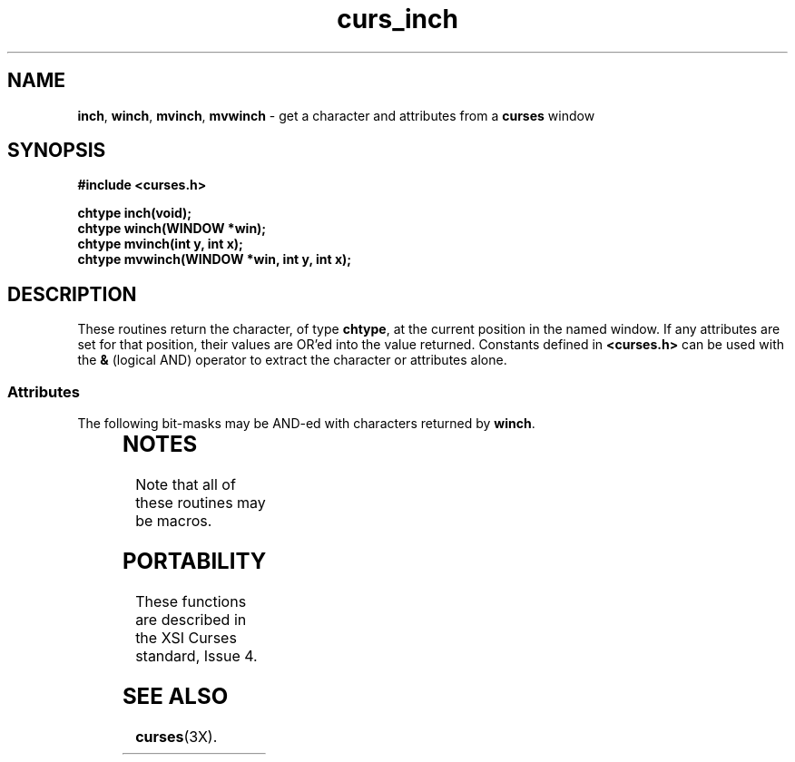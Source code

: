 '\" t
.\"***************************************************************************
.\" Copyright (c) 1998 Free Software Foundation, Inc.                        *
.\"                                                                          *
.\" Permission is hereby granted, free of charge, to any person obtaining a  *
.\" copy of this software and associated documentation files (the            *
.\" "Software"), to deal in the Software without restriction, including      *
.\" without limitation the rights to use, copy, modify, merge, publish,      *
.\" distribute, distribute with modifications, sublicense, and/or sell       *
.\" copies of the Software, and to permit persons to whom the Software is    *
.\" furnished to do so, subject to the following conditions:                 *
.\"                                                                          *
.\" The above copyright notice and this permission notice shall be included  *
.\" in all copies or substantial portions of the Software.                   *
.\"                                                                          *
.\" THE SOFTWARE IS PROVIDED "AS IS", WITHOUT WARRANTY OF ANY KIND, EXPRESS  *
.\" OR IMPLIED, INCLUDING BUT NOT LIMITED TO THE WARRANTIES OF               *
.\" MERCHANTABILITY, FITNESS FOR A PARTICULAR PURPOSE AND NONINFRINGEMENT.   *
.\" IN NO EVENT SHALL THE ABOVE COPYRIGHT HOLDERS BE LIABLE FOR ANY CLAIM,   *
.\" DAMAGES OR OTHER LIABILITY, WHETHER IN AN ACTION OF CONTRACT, TORT OR    *
.\" OTHERWISE, ARISING FROM, OUT OF OR IN CONNECTION WITH THE SOFTWARE OR    *
.\" THE USE OR OTHER DEALINGS IN THE SOFTWARE.                               *
.\"                                                                          *
.\" Except as contained in this notice, the name(s) of the above copyright   *
.\" holders shall not be used in advertising or otherwise to promote the     *
.\" sale, use or other dealings in this Software without prior written       *
.\" authorization.                                                           *
.\"***************************************************************************
.\"
.\" $Id: curs_inch.3x,v 1.11 1998/11/29 01:04:34 Rick.Ohnemus Exp $
.\" $DragonFly: src/lib/libncurses/man/curs_inch.3,v 1.1 2005/03/12 19:13:54 eirikn Exp $
.TH curs_inch 3X ""
.SH NAME
\fBinch\fR, \fBwinch\fR, \fBmvinch\fR, \fBmvwinch\fR
- get a character and attributes from a \fBcurses\fR window
.SH SYNOPSIS
\fB#include <curses.h>\fR

\fBchtype inch(void);\fR
.br
\fBchtype winch(WINDOW *win);\fR
.br
\fBchtype mvinch(int y, int x);\fR
.br
\fBchtype mvwinch(WINDOW *win, int y, int x);\fR
.br
.SH DESCRIPTION
These routines return the character, of type \fBchtype\fR, at the current
position in the named window.  If any attributes are set for that position,
their values are OR'ed into the value returned.  Constants defined in
\fB<curses.h>\fR can be used with the \fB&\fR (logical AND) operator to
extract the character or attributes alone.

.SS Attributes
The following bit-masks may be AND-ed with characters returned by \fBwinch\fR.

.TS
l l .
\fBA_CHARTEXT\fR	Bit-mask to extract character
\fBA_ATTRIBUTES\fR	Bit-mask to extract attributes
\fBA_COLOR\fR	Bit-mask to extract color-pair field information
.TE
.SH NOTES
Note that all of these routines may be macros.
.SH PORTABILITY
These functions are described in the XSI Curses standard, Issue 4.
.SH SEE ALSO
\fBcurses\fR(3X).
.\"#
.\"# The following sets edit modes for GNU EMACS
.\"# Local Variables:
.\"# mode:nroff
.\"# fill-column:79
.\"# End:
